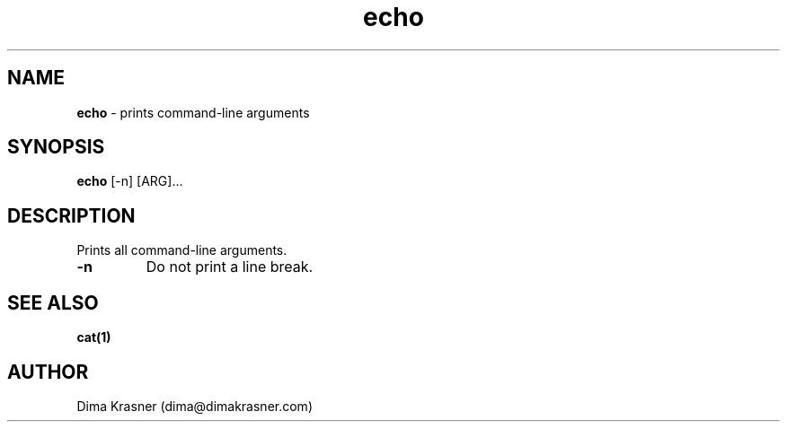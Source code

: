 .TH echo 1
.SH NAME
.B echo 
\- prints command-line arguments 
.SH SYNOPSIS
.B echo 
[-n] [ARG]...
.SH DESCRIPTION
Prints all command-line arguments.
.TP
.B -n
Do not print a line break.
.SH "SEE ALSO"
.B cat(1)
.SH AUTHOR
Dima Krasner (dima@dimakrasner.com)
